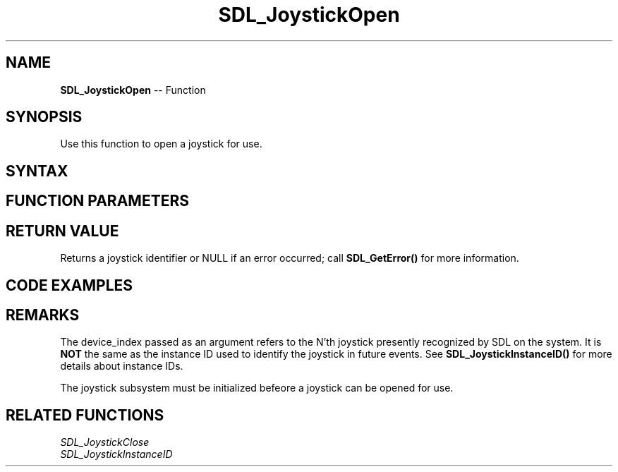 .TH SDL_JoystickOpen 3 "2018.10.07" "https://github.com/haxpor/sdl2-manpage" "SDL2"
.SH NAME
\fBSDL_JoystickOpen\fR -- Function

.SH SYNOPSIS
Use this function to open a joystick for use.

.SH SYNTAX
.TS
tab(:) allbox;
a.
T{
.nf
SDL_Joystick* SDL_JoystickOpen(int device_index)
.fi
T}
.TE

.SH FUNCTION PARAMETERS
.TS
tab(:) allbox;
ab l.
device_index:T{
the index of the joystick to query
T}
.TE

.SH RETURN VALUE
Returns a joystick identifier or NULL if an error occurred; call \fBSDL_GetError()\fR for more information.

.SH CODE EXAMPLES
.TS
tab(:) allbox;
a.
T{
.nf
SDL_Joystick *joy;

// Initialize the joystick subsystem
SDL_InitSubSystem(SDL_INIT_JOYSTICK);

// Check for joystick
if (SDL_NumJoysticks() > 0)
{
  // Open joystick
  joy = SDL_JoystickOpen(0);

  if (joy)
  {
    printf("Opened Joystick 0\n");
    printf("Name: %s\n", SDL_JoystickNameForIndex(joy));
    printf("Number of Axes: %d\n", SDL_JoystickNumAxes(joy));
    printf("Number of Buttons: %d\n", SDL_JoystickNumButtons(joy));
    printf("Number of Balls: %d\n", SDL_JoystickNumBalls(joy));
  }
  else
  {
    printf("Couldn't open Joystick 0\n");
  }

  // Close if opened
  if (SDL_JoystickGetAttached(joy))
  {
    SDL_JoystickClose(joy);
  }
}
.fi
T}
.TE

.SH REMARKS
The device_index passed as an argument refers to the N'th joystick presently recognized by SDL on the system. It is \fBNOT\fR the same as the instance ID used to identify the joystick in future events. See \fBSDL_JoystickInstanceID()\fR for more details about instance IDs.

The joystick subsystem must be initialized befeore a joystick can be opened for use.

.SH RELATED FUNCTIONS
\fISDL_JoystickClose
.br
\fISDL_JoystickInstanceID

